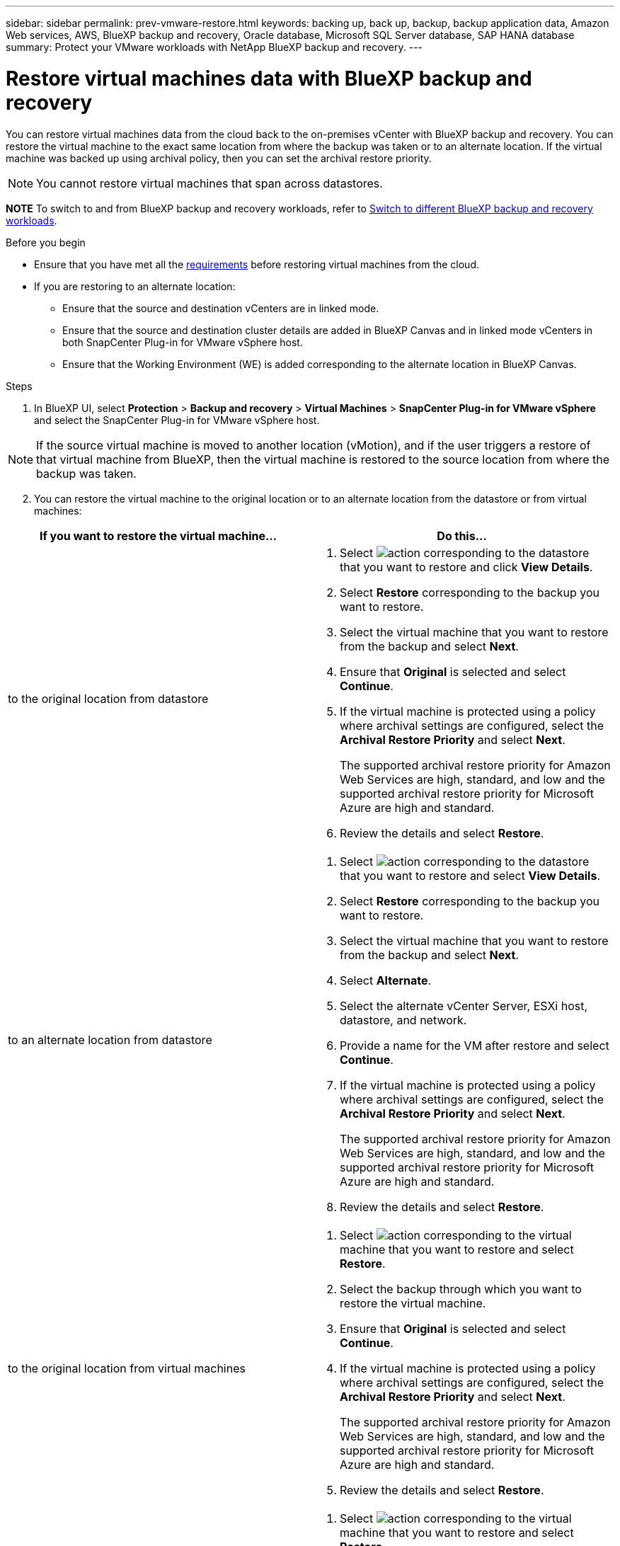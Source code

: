 ---
sidebar: sidebar
permalink: prev-vmware-restore.html
keywords: backing up, back up, backup, backup application data, Amazon Web services, AWS, BlueXP backup and recovery, Oracle database, Microsoft SQL Server database, SAP HANA database
summary: Protect your VMware workloads with NetApp BlueXP backup and recovery. 
---

= Restore virtual machines data with BlueXP backup and recovery
:hardbreaks:
:nofooter:
:icons: font
:linkattrs:
:imagesdir: ./media/

[.lead]
You can restore virtual machines data from the cloud back to the on-premises vCenter with BlueXP backup and recovery. You can restore the virtual machine to the exact same location from where the backup was taken or to an alternate location. If the virtual machine was backed up using archival policy, then you can set the archival restore priority. 

NOTE: You cannot restore virtual machines that span across datastores.

====
*NOTE*   To switch to and from BlueXP backup and recovery workloads, refer to link:br-start-switch-ui.html[Switch to different BlueXP backup and recovery workloads].
====




.Before you begin
* Ensure that you have met all the link:concept-protect-vm-data.html[requirements] before restoring virtual machines from the cloud.
* If you are restoring to an alternate location:
** Ensure that the source and destination vCenters are in linked mode.
** Ensure that the source and destination cluster details are added in BlueXP Canvas and in linked mode vCenters in both SnapCenter Plug-in for VMware vSphere host.
** Ensure that the Working Environment (WE) is added corresponding to the alternate location in BlueXP Canvas.

.Steps

. In BlueXP UI, select *Protection* > *Backup and recovery* > *Virtual Machines* > *SnapCenter Plug-in for VMware vSphere* and select the SnapCenter Plug-in for VMware vSphere host.

NOTE: If the source virtual machine is moved to another location (vMotion), and if the user triggers a restore of that virtual machine from BlueXP, then the virtual machine is restored to the source location from where the backup was taken.

[start=2]
. You can restore the virtual machine to the original location or to an alternate location from the datastore or from virtual machines:

|===
| If you want to restore the virtual machine... | Do this... 

a|
to the original location from datastore
a|
. Select image:icon-action.png[action] corresponding to the datastore that you want to restore and click *View Details*.
. Select *Restore* corresponding to the backup you want to restore.
. Select the virtual machine that you want to restore from the backup and select *Next*.
. Ensure that *Original* is selected and select *Continue*.
. If the virtual machine is protected using a policy where archival settings are configured, select the *Archival Restore Priority* and select *Next*.
+
The supported archival restore priority for Amazon Web Services are high, standard, and low and the supported archival restore priority for Microsoft Azure are high and standard.
. Review the details and select *Restore*.
a|
to an alternate location from datastore
a|
. Select image:icon-action.png[action] corresponding to the datastore that you want to restore and select *View Details*.
. Select *Restore* corresponding to the backup you want to restore.
. Select the virtual machine that you want to restore from the backup and select *Next*.
. Select *Alternate*.
. Select the alternate vCenter Server, ESXi host, datastore, and network.
. Provide a name for the VM after restore and select *Continue*.
. If the virtual machine is protected using a policy where archival settings are configured, select the *Archival Restore Priority* and select *Next*.
+
The supported archival restore priority for Amazon Web Services are high, standard, and low and the supported archival restore priority for Microsoft Azure are high and standard.
. Review the details and select *Restore*.
a|
to the original location from virtual machines
a|
. Select image:icon-action.png[action] corresponding to the virtual machine that you want to restore and select *Restore*.
. Select the backup through which you want to restore the virtual machine.
. Ensure that *Original* is selected and select *Continue*.
. If the virtual machine is protected using a policy where archival settings are configured, select the *Archival Restore Priority* and select *Next*.
+
The supported archival restore priority for Amazon Web Services are high, standard, and low and the supported archival restore priority for Microsoft Azure are high and standard.
. Review the details and select *Restore*.
a|
to an alternate location from virtual machines
a|
. Select image:icon-action.png[action] corresponding to the virtual machine that you want to restore and select *Restore*.
. Select the backup through which you want to restore the virtual machine.
. Select *Alternate*.
. Select the alternate vCenter Server, ESXi host, datastore, and network.
. Provide a name for the VM after restore and select *Continue*.
. If the virtual machine is protected using a policy where archival settings are configured, select the *Archival Restore Priority* and select *Next*.
+
The supported archival restore priority for Amazon Web Services are high, standard, and low and the supported archival restore priority for Microsoft Azure are high and standard.
. Review the details and select *Restore*.
|===

NOTE: If the restore operation does not complete, do not try the restore process again until the Job Monitor shows that the restore operation has failed. If you try the restore process again before the Job Monitor shows that the restore operation has failed, the restore operation will fail again. When you see the Job Monitor status as "Failed," you can try the restore process again. 